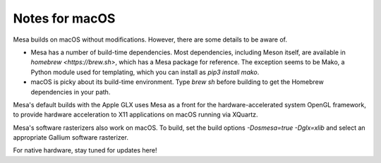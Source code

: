 Notes for macOS
================

Mesa builds on macOS without modifications. However, there are some details to
be aware of.

-  Mesa has a number of build-time dependencies. Most dependencies, including
   Meson itself, are available in `homebrew <https://brew.sh>`, which has a
   Mesa package for reference. The exception seems to be Mako, a Python module
   used for templating, which you can install as `pip3 install mako`.
-  macOS is picky about its build-time environment. Type `brew sh` before
   building to get the Homebrew dependencies in your path.

Mesa's default builds with the Apple GLX uses Mesa as a front for the
hardware-accelerated system OpenGL framework, to provide hardware acceleration
to X11 applications on macOS running via XQuartz.

Mesa's software rasterizers also work on macOS. To build, set the build options
`-Dosmesa=true -Dglx=xlib` and select an appropriate Gallium software
rasterizer.

For native hardware, stay tuned for updates here!
